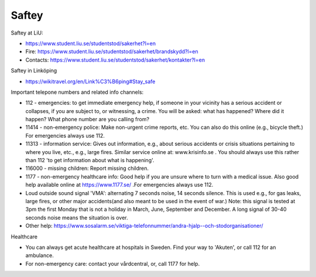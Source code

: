 Saftey
======

Saftey at LiU:

* https://www.student.liu.se/studentstod/sakerhet?l=en
* Fire: https://www.student.liu.se/studentstod/sakerhet/brandskydd?l=en
* Contacts: https://www.student.liu.se/studentstod/sakerhet/kontakter?l=en

Saftey in Linköping

* https://wikitravel.org/en/Link%C3%B6ping#Stay_safe

Important telepone numbers and related info channels:

* 112 - emergencies: to get immediate emergency help, if someone in your vicinity has a serious accident or collapses, if you are subject to, or witnessing, a crime. You will be asked: what has happened? Where did it happen? What phone number are you calling from?
* 11414 - non-emergency police: Make non-urgent crime reports, etc. You can also do this online (e.g., bicycle theft.) For emergencies always use 112.
* 11313 - information service: Gives out information, e.g., about serious accidents or crisis situations pertaining to where you live, etc., e.g., large fires. Similar service online at: www.krisinfo.se . You should always use this rather than 112 'to get information about what is happening'.
* 116000 - missing children: Report missing children.
* 1177 - non-emergency healthcare info: Good help if you are unsure where to turn with a medical issue. Also good help available online at https://www.1177.se/ .For emergencies always use 112.
* Loud outside sound signal 'VMA': alternating 7 seconds noise, 14 seconds silence. This is used e.g., for gas leaks, large fires, or other major accidents(and also meant to be used in the event of war.) Note: this signal is tested at 3pm the first Monday that is not a holiday in March, June, September and December. A long signal of 30-40 seconds noise means the situation is over. 
* Other help: https://www.sosalarm.se/viktiga-telefonnummer/andra-hjalp--och-stodorganisationer/

Healthcare

* You can always get acute healthcare at hospitals in Sweden. Find your way to 'Akuten', or call 112 for an ambulance.
* For non-emergency care: contact your vårdcentral, or, call 1177 for help.
